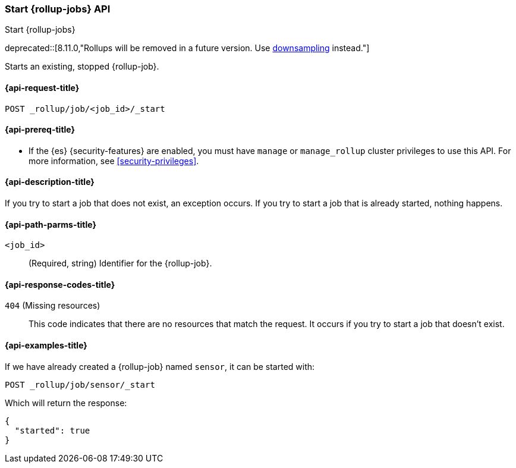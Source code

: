 [role="xpack"]
[[rollup-start-job]]
=== Start {rollup-jobs} API
[subs="attributes"]
++++
<titleabbrev>Start {rollup-jobs}</titleabbrev>
++++

deprecated::[8.11.0,"Rollups will be removed in a future version. Use <<downsampling,downsampling>> instead."]

Starts an existing, stopped {rollup-job}.

[[rollup-start-job-request]]
==== {api-request-title}

`POST _rollup/job/<job_id>/_start`

[[rollup-start-job-prereqs]]
==== {api-prereq-title}

* If the {es} {security-features} are enabled, you must have `manage` or
`manage_rollup` cluster privileges to use this API. For more information, see
<<security-privileges>>.

[[rollup-start-job-desc]]
==== {api-description-title}

If you try to start a job that does not exist, an exception occurs. If you try
to start a job that is already started, nothing happens.

[[rollup-start-job-path-params]]
==== {api-path-parms-title}

`<job_id>`::
  (Required, string) Identifier for the {rollup-job}.

[[rollup-start-job-response-codes]]
==== {api-response-codes-title}

 `404` (Missing resources)::
 This code indicates that there are no resources that match the request. It
 occurs if you try to start a job that doesn't exist.

[[rollup-start-job-examples]]
==== {api-examples-title}

If we have already created a {rollup-job} named `sensor`, it can be started with:

[source,console]
--------------------------------------------------
POST _rollup/job/sensor/_start
--------------------------------------------------
// TEST[setup:sensor_rollup_job]
// TEST[warning:The rollup functionality will be removed in in Elasticsearch 9.0. See docs for more information.]

Which will return the response:

[source,console-result]
----
{
  "started": true
}
----
